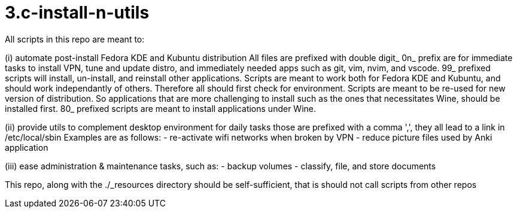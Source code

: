 # 3.c-install-n-utils
All scripts in this repo are meant to:

(i) automate post-install Fedora KDE and Kubuntu distribution
All files are prefixed with double digit_
0n_ prefix are for immediate tasks to install VPN, tune and update distro, and immediately needed apps such as git, vim, nvim, and vscode.
99_ prefixed scripts will install, un-install, and reinstall other applications.
Scripts are meant to work both for Fedora KDE and Kubuntu, and should work independantly of others.  Therefore all should first check for environment.
Scripts are meant to be re-used for new version of distribution.  So applications that are more challenging to install such as the ones that necessitates Wine, should be installed first.
80_ prefixed scripts are meant to install applications under Wine.

(ii) provide utils to complement desktop environment for daily tasks
those are prefixed with a comma ',', they all lead to a link in /etc/local/sbin
Examples are as follows:
- re-activate wifi networks when broken by VPN
- reduce picture files used by Anki application

(iii) ease administration & maintenance tasks, such as:
- backup volumes
- classify, file, and store documents

This repo, along with the ./_resources directory should be self-sufficient, that is should not call scripts from other repos
